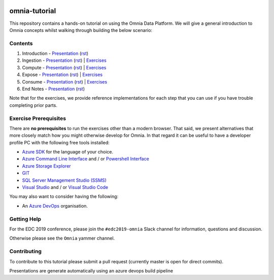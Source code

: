 .. image:: https://dev.azure.com/mhew/omnia-tutorial/_apis/build/status/omnia-tutorial?branchName=master
   :target: https://dev.azure.com/mhew/omnia-tutorial/_build/latest?definitionId=10&branchName=master

omnia-tutorial
==============

This repository contains a hands-on tutorial on using the Omnia Data Platform.
We will give a general introduction to Omnia concepts whilst walking through 
building the below scenario:

.. image:: docs/presentations/images/architecture-overview.png
    :width: 800px

Contents
--------

#. Introduction - `Presentation <https://mhewstoragev2.z16.web.core.windows.net/introduction/index.html>`__ (`rst <presentations/introduction.rst>`__)
#. Ingestion - `Presentation <https://mhewstoragev2.z16.web.core.windows.net/ingest/index.html>`__ (`rst <presentations/ingest.rst>`__) | `Exercises <exercises/ingest/index.rst>`__
#. Compute - `Presentation <https://mhewstoragev2.z16.web.core.windows.net/compute/index.html>`__ (`rst <presentations/compute.rst>`__) | `Exercises <exercises/compute/index.rst>`__
#. Expose - `Presentation <https://mhewstoragev2.z16.web.core.windows.net/expose/index.html>`__ (`rst <presentations/expose.rst>`__) | `Exercises <exercises/expose/index.rst>`__
#. Consume - `Presentation <https://mhewstoragev2.z16.web.core.windows.net/consume/index.html>`__ (`rst <presentations/consume.rst>`__) | `Exercises <exercises/consume/index.rst>`__
#. End Notes - `Presentation <https://mhewstoragev2.z16.web.core.windows.net/endnotes/index.html>`__ (`rst <presentations/endnotes.rst>`__)

Note that for the exercises, we provide reference implementations for each step that you can use if you have trouble completing prior parts.

Exercise Prerequisites
----------------------

There are **no prerequisites** to run the exercises other than a modern browser. That said, we present alternatives that more closely match how you might otherwise develop for Omnia. In that regard it can be useful to have a developer profile PC with the following free tools installed: 

* `Azure SDK <https://azure.microsoft.com/en-us/downloads/>`__ for the language of your choice.
* `Azure Command Line Interface <https://docs.microsoft.com/en-us/cli/azure/install-azure-cli?view=azure-cli-latest>`__ and / or `Powershell Interface <https://docs.microsoft.com/en-us/powershell/azure/>`__
* `Azure Storage Explorer <https://azure.microsoft.com/en-us/features/storage-explorer/>`__
* `GIT <https://git-scm.com/downloads>`__
* `SQL Server Management Studio (SSMS) <https://docs.microsoft.com/en-us/sql/ssms/download-sql-server-management-studio-ssms?view=sql-server-2017>`__
* `Visual Studio <https://visualstudio.microsoft.com/vs/>`__ and / or `Visual Studio Code <https://code.visualstudio.com/>`__

You may also want to consider having the following:

* An `Azure DevOps <https://dev.azure.com>`__ organisation.


Getting Help
------------
For the EDC 2019 conference, please join the ``#edc2019-omnia`` Slack channel for information, questions and discussion.

Otherwise please see the ``Omnia`` yammer channel.

Contributing
------------
To contribute to this tutorial please submit a pull request (currently master is open for direct commits).

Presentations are generate automatically using an azure devops build pipeline
